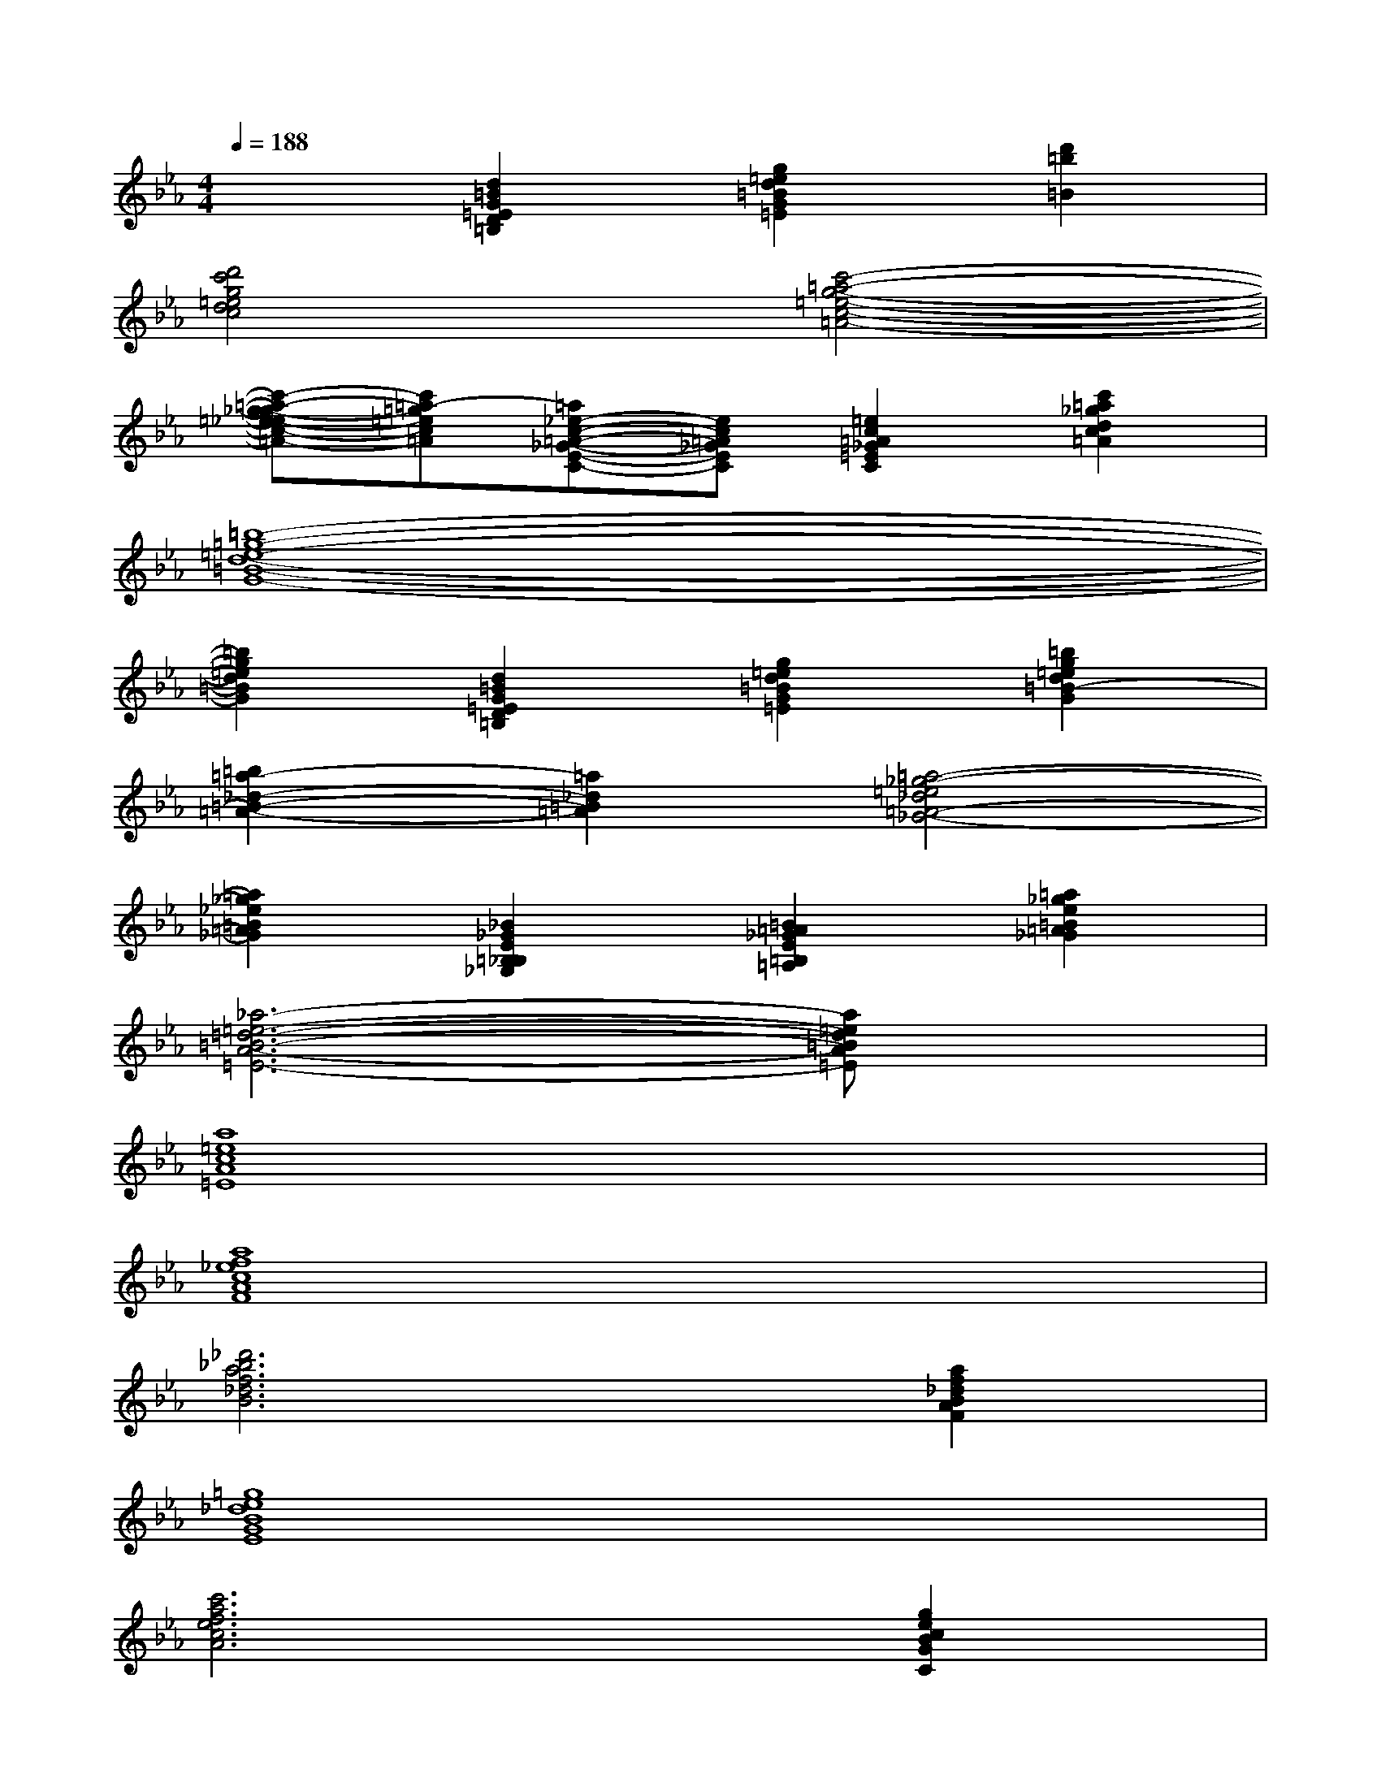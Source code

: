 X:1
T:
M:4/4
L:1/8
Q:1/4=188
K:Eb%3flats
V:1
x2[d2=B2G2=E2D2=B,2][g2=e2d2=B2G2=E2][d'2=b2=B2]|
[d'4c'4g4=e4d4c4][c'4-=a4-g4-=e4-c4-=A4-]|
[c'-=a-g-_g=e-_ec-=A-][c'=a-=g=ec=A][=a_e-c-=A-_G-E-C-][ec=A_GEC][=e2c2=A2_G2=E2C2][c'2=a2_g2d2c2=A2]|
[=b8-=g8-=e8-d8-=B8-G8-]|
[=b2g2=e2d2=B2G2][d2=B2G2=E2D2=B,2][g2=e2d2=B2G2=E2][=b2g2=e2d2=B2-G2]|
[=b2=a2-_d2-=B2-=A2-][=a2_d2=B2=A2][=a4-_g4-=e4_d4=A4-_G4-]|
[=a2_g2_e2=B2=A2_G2][_B2_G2E2=B,2_B,2_G,2][=B2=A2_G2E2=B,2=A,2][=a2_g2e2=B2=A2_G2]|
[_a6-=e6-=d6-=B6-A6-=E6-][a=ed=BA=E]x|
[a8=e8c8A8=E8]|
[a8f8_e8c8A8F8]|
[_d'6_b6a6f6_d6B6][a2f2_d2B2A2F2]|
[=g8e8_d8B8G8E8]|
[c'6a6f6e6c6A6][g2e2c2B2G2C2]|
[f8_d8B8A8F8_D8]|
[e'6b6a6=e6_e6B6][_d'2b2a2=e2_d2B2]|
[c'8_e8c8A8F8E8C8]